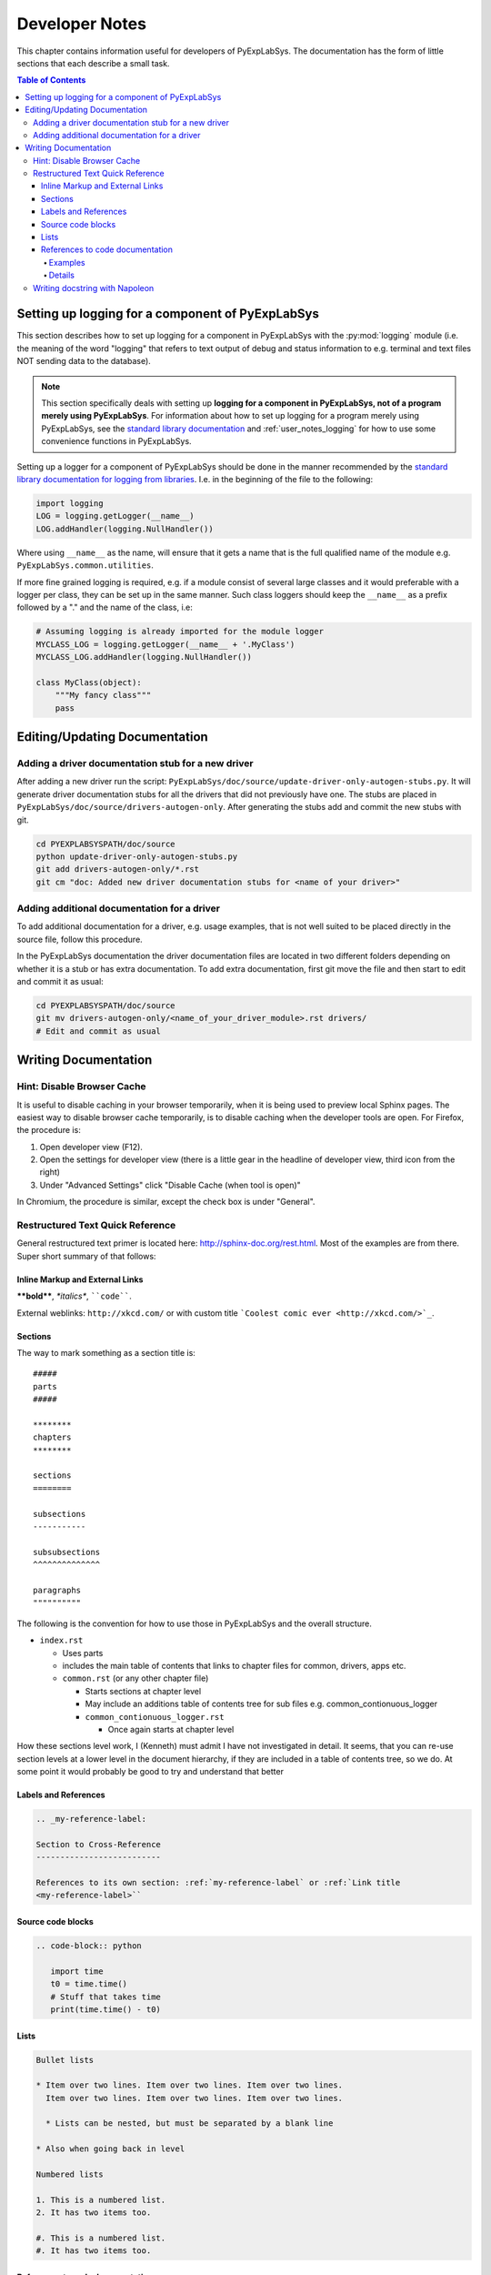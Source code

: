***************
Developer Notes
***************

This chapter contains information useful for developers of
PyExpLabSys. The documentation has the form of little sections that
each describe a small task.

.. contents:: Table of Contents
   :depth: 4

Setting up logging for a component of PyExpLabSys
=================================================

This section describes how to set up logging for a component in PyExpLabSys with the
:py:mod:`logging` module (i.e. the meaning of the word "logging" that refers to text
output of debug and status information to e.g. terminal and text files NOT sending data to
the database).

.. note:: This section specifically deals with setting up **logging for a component in
   PyExpLabSys, not of a program merely using PyExpLabSys**. For information about how to
   set up logging for a program merely using PyExpLabSys, see the `standard library
   documentation <https://docs.python.org/3/howto/logging.html>`_ and
   :ref:`user_notes_logging` for how to use some convenience functions in PyExpLabSys.

Setting up a logger for a component of PyExpLabSys should be done in
the manner recommended by the `standard library documentation for
logging from libraries
<https://docs.python.org/3/howto/logging.html#configuring-logging-for-a-library>`_. I.e. in
the beginning of the file to the following:

.. code-block:: python

   import logging
   LOG = logging.getLogger(__name__)
   LOG.addHandler(logging.NullHandler())

Where using ``__name__`` as the name, will ensure that it gets a name that is the full
qualified name of the module e.g. ``PyExpLabSys.common.utilities``.

If more fine grained logging is required, e.g. if a module consist of several large
classes and it would preferable with a logger per class, they can be set up in the same
manner. Such class loggers should keep the ``__name__`` as a prefix followed by a "." and
the name of the class, i.e:

.. code-block:: python

   # Assuming logging is already imported for the module logger
   MYCLASS_LOG = logging.getLogger(__name__ + '.MyClass')
   MYCLASS_LOG.addHandler(logging.NullHandler())

   class MyClass(object):
       """My fancy class"""
       pass

Editing/Updating Documentation
==============================

Adding a driver documentation stub for a new driver
---------------------------------------------------

After adding a new driver run the script:
``PyExpLabSys/doc/source/update-driver-only-autogen-stubs.py``. It
will generate driver documentation stubs for all the drivers that did
not previously have one. The stubs are placed in
``PyExpLabSys/doc/source/drivers-autogen-only``. After generating the
stubs add and commit the new stubs with git.

.. code-block:: bash

   cd PYEXPLABSYSPATH/doc/source
   python update-driver-only-autogen-stubs.py
   git add drivers-autogen-only/*.rst
   git cm "doc: Added new driver documentation stubs for <name of your driver>"

Adding additional documentation for a driver
--------------------------------------------

To add additional documentation for a driver, e.g. usage examples,
that is not well suited to be placed directly in the source file,
follow this procedure.

In the PyExpLabSys documentation the driver documentation files are
located in two different folders depending on whether it is a stub or
has extra documentation. To add extra documentation, first git move the
file and then start to edit and commit it as usual:

.. code-block:: bash

   cd PYEXPLABSYSPATH/doc/source
   git mv drivers-autogen-only/<name_of_your_driver_module>.rst drivers/
   # Edit and commit as usual


Writing Documentation
=====================

Hint: Disable Browser Cache
---------------------------

It is useful to disable caching in your browser temporarily, when it is being used to
preview local Sphinx pages. The easiest way to disable browser cache temporarily, is to
disable caching when the developer tools are open. For Firefox, the procedure is:

1. Open developer view (F12).
2. Open the settings for developer view (there is a little gear in the headline of
   developer view, third icon from the right)
3. Under "Advanced Settings" click "Disable Cache (when tool is open)"

In Chromium, the procedure is similar, except the check box is under "General".

Restructured Text Quick Reference
---------------------------------

General restructured text primer is located here: http://sphinx-doc.org/rest.html. Most of
the examples are from there. Super short summary of that follows:

Inline Markup and External Links
^^^^^^^^^^^^^^^^^^^^^^^^^^^^^^^^

**\*\*bold\*\***, *\*italics\**, ````code````.

External weblinks: ``http://xkcd.com/`` or with custom title ```Coolest comic ever
<http://xkcd.com/>`_``.

Sections
^^^^^^^^

The way to mark something as a section title is::

 #####
 parts
 #####

 ********
 chapters
 ********

 sections
 ========

 subsections
 -----------

 subsubsections
 ^^^^^^^^^^^^^^

 paragraphs
 """"""""""

The following is the convention for how to use those in PyExpLabSys and the overall
structure.

* ``index.rst``

  * Uses parts
  * includes the main table of contents that links to chapter files for common, drivers,
    apps etc.
  * ``common.rst`` (or any other chapter file)

    * Starts sections at chapter level
    * May include an additions table of contents tree for sub files
      e.g. common_contionuous_logger
    * ``common_contionuous_logger.rst``

      * Once again starts at chapter level

How these sections level work, I (Kenneth) must admit I have not investigated in
detail. It seems, that you can re-use section levels at a lower level in the document
hierarchy, if they are included in a table of contents tree, so we do. At some point it
would probably be good to try and understand that better

Labels and References
^^^^^^^^^^^^^^^^^^^^^

.. code-block:: rst

   .. _my-reference-label:

   Section to Cross-Reference
   --------------------------

   References to its own section: :ref:`my-reference-label` or :ref:`Link title
   <my-reference-label>``


Source code blocks
^^^^^^^^^^^^^^^^^^

.. code-block:: rst

   .. code-block:: python

      import time
      t0 = time.time()
      # Stuff that takes time
      print(time.time() - t0)

Lists
^^^^^

.. code-block:: rst

   Bullet lists

   * Item over two lines. Item over two lines. Item over two lines.
     Item over two lines. Item over two lines. Item over two lines.

     * Lists can be nested, but must be separated by a blank line

   * Also when going back in level

   Numbered lists

   1. This is a numbered list.
   2. It has two items too.

   #. This is a numbered list.
   #. It has two items too.

References to code documentation
^^^^^^^^^^^^^^^^^^^^^^^^^^^^^^^^

Examples
""""""""

* ``:py:class:`PyExpLabSys.common.sockets.DateDataPullSocket``` will create a link to the
  documentation like this: :py:class:`PyExpLabSys.common.sockets.DateDataPullSocket`
* ``:py:class:`~PyExpLabSys.common.sockets.DateDataPullSocket``` will shorten the link
  text to only the class name: :py:class:`~PyExpLabSys.common.sockets.DateDataPullSocket`
* ``:py:meth:`.close``` will make a link to the ``close`` method of the current class.
* ``:py:meth:`~.close``` as above using only 'close' as the link text
* ``:py:meth:`the close method <.close>``` will create a reference to the close method of
  the current class with the link text 'the close method'

Details
"""""""

In general cross references are: ``:role:`target``` or ``:role:`title <target>```

In this form, the role would usually be prefixed with a domain, so it could be
e.g. ``:py:func:`` to refer to a Python function. However, the ``py`` domain is the
default, so it can be dropped from the role (shortened form).

For Python the `relevant roles
<http://sphinx-doc.org/latest/domains.html#cross-referencing-python-objects>`_ (in
shortened form) are :

* ``:mod:`` for modules
* ``:func:`` for functions
* ``:data:`` for module level variables
* ``:class:`` for classes
* ``:meth:`` for methods
* ``:attr:`` for attributes
* ``:const:`` a "constant", a variable that is not supposed to be changed
* ``:exc:`` for exceptions
* ``:obj:`` for objects of unspecified type

Whatever is written as the target is `searched in the order
<http://sphinx-doc.org/latest/domains.html#cross-referencing-python-objects>`_:

1. Without any further qualification (directly importable I think)
2. Then with the current module preprended
3. Then with the current module and class (if any) preprended

If you prefix the target with a ``.``, then this `search order
<http://sphinx-doc.org/latest/domains.html#cross-referencing-syntax>`_ is reversed.

Prefixing the target with a ``~`` will shorten the link text to `only show the last
part <http://sphinx-doc.org/latest/domains.html#cross-referencing-syntax>`_.

Writing docstring with Napoleon
--------------------------------

The standard way of writing docstrings, with arguments definitions, in Sphinx is `quite
ugly <https://pythonhosted.org/an_example_pypi_project/sphinx.html#function-definitions>`_
and almost unreadable as pure text (which is annoying if you use an editor or IDE which
will show you the standard help-invoked documentation.

The `Napoleon <http://sphinxcontrib-napoleon.readthedocs.org/en/latest/>`_ extension to
Sphinx (`PyPi <https://pypi.python.org/pypi/sphinxcontrib-napoleon>`_ page) aims to fix
this by letting you write docstring in the `Google-style
<http://google.github.io/styleguide/pyguide.html>`_.

An example::

    def old_data(self, codename, timeout=900, unixtime=None):
        """Checks if the data for codename has timed out

        Args:
            codename (str): The codename whose data should be checked for
	        timeout
	Kwargs:
	    timeout (float): The timeout to use in seconds, defaults to 900s.
	    timestamp (float): Unix timestamp to compare to. Defaults to now.

	Raises:
	    ValueError: If codename is unknown
	    TypeError: If timeout or unixtime are not floats (or ints where appropriate)

        Returns:
            bool: Whether the data is too old or not
        """

A few things to note:

* Positional arguments, keyword arguments, exceptions and return values (Args, Kwargs,
  Raises, Returns) are written into sections. There are several aliases for each of them,
  but these are the recommended ones for PyExpLabSys (`all possibly sections
  <http://sphinxcontrib-napoleon.readthedocs.org/en/latest/#docstring-sections>`_).
* All are optional! Do not feel obligated to fill in Raises if it is not relevant.
* Args and kwargs are on the form: ``name (type): description``
* Raises and Returns (which has no name) are on the form: ``type: description``
* If the description needs to continue on the next line, it will need to be indented
  another level

The call signature for instantiation should be documented in ``__init__``.

In classes, attributes that are not defined explicitly with decorators, are documented in
the class docstring under the ``Attributes`` section::

    class MyClass(object):
        """Class that describes me

	Attributes:
	    name (str): The name of me
	    birthdate (float): Unix timestamp for my birthdate and time
	"""

	def __init__(self, name, birthdate):
	    """Initialize parameters"""
	    self.name = name
	    self.birthdate = birthdate

	@property
	def age(self):
	    """The approximate age of me in years"""
	    return (time.time() - self.birthdate) / (math.pi * 10**7)

A few things to notice:

* The attributes are listed in the same manner as arguments
* The age attribute, which is explicitely declared, will automatically be documented by
  its docstring
